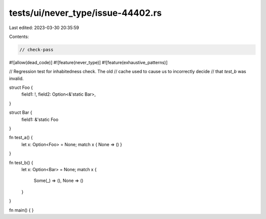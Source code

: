 tests/ui/never_type/issue-44402.rs
==================================

Last edited: 2023-03-30 20:35:59

Contents:

.. code-block:: rs

    // check-pass

#![allow(dead_code)]
#![feature(never_type)]
#![feature(exhaustive_patterns)]

// Regression test for inhabitedness check. The old
// cache used to cause us to incorrectly decide
// that `test_b` was invalid.

struct Foo {
    field1: !,
    field2: Option<&'static Bar>,
}

struct Bar {
    field1: &'static Foo
}

fn test_a() {
    let x: Option<Foo> = None;
    match x { None => () }
}

fn test_b() {
    let x: Option<Bar> = None;
    match x {
        Some(_) => (),
        None => ()
    }
}

fn main() { }


